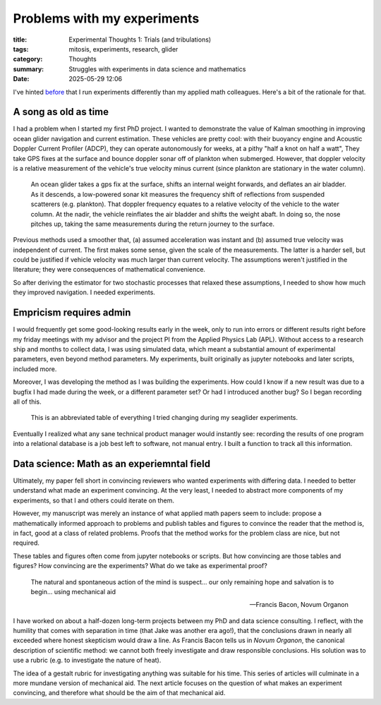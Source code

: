 ############################################
Problems with my experiments
############################################

:title: Experimental Thoughts 1: Trials (and tribulations)
:tags: mitosis, experiments, research, glider
:category: Thoughts
:summary: Struggles with experiments in data science and mathematics
:date: 2025-05-29 12:06

I've hinted `before <experiment-api>`_ that I run experiments differently
than my applied math colleagues.  Here's a bit of the rationale for that.

A song as old as time
---------------------------------

I had a problem when I started my first PhD project.
I wanted to demonstrate the value of Kalman smoothing in improving
ocean glider navigation and current estimation.
These vehicles are pretty cool: with their buoyancy engine
and Acoustic Doppler Current Profiler (ADCP),
they can operate autonomously for weeks,
at a pithy "half a knot on half a watt",
They take GPS fixes at the surface
and bounce doppler sonar off of plankton when submerged.
However, that doppler velocity is a relative measurement
of the vehicle's true velocity
minus current (since plankton are stationary in the water column).

..  figure:: images/dive.png
    :width: 600
    :alt: A ocean glider.

    An ocean glider takes a gps fix at the surface,
    shifts an internal weight forwards,
    and deflates an air bladder.
    As it descends, a low-powered sonar kit
    measures the frequency shift of reflections from suspended scatterers
    (e.g. plankton).
    That doppler frequency equates to a relative velocity of the vehicle
    to the water column.
    At the nadir, the vehicle reinflates the air bladder
    and shifts the weight abaft.
    In doing so, the nose pitches up, taking the same measurements
    during the return journey to the surface.


Previous methods used a smoother that,
(a) assumed acceleration was instant
and (b) assumed true velocity was independent of current.
The first makes some sense, given the scale of the measurements.
The latter is a harder sell,
but could be justified if vehicle velocity was much larger than current
velocity.
The assumptions weren't justified in the literature;
they were consequences of mathematical convenience.

So after deriving the estimator for two stochastic processes that relaxed
these assumptions, I needed to show how much they improved navigation.
I needed experiments.

Empricism requires admin
--------------------------------

I would frequently get some good-looking results early in the week,
only to run into errors or different results right before my friday meetings
with my advisor and the project PI from the Applied Physics Lab (APL).
Without access to a research ship and months to collect data,
I was using simulated data,
which meant a substantial amount of experimental parameters,
even beyond method parameters.
My experiments, built originally as jupyter notebooks and later scripts,
included more.

Moreover, I was developing the method as I was building the experiments.
How could I know if a new result was due to a bugfix I had made
during the week,
or a different parameter set?
Or had I introduced another bug?
So I began recording all of this.

..  figure:: images/seaglider-record.png
    :width: 1000
    :alt: A table of all the nonsense I tried to manually record.

    This is an abbreviated table of everything I tried changing
    during my seaglider experiments.

Eventually I realized what any sane technical product manager
would instantly see:
recording the results of one program into a relational database
is a job best left to software, not manual entry.
I built a function to track all this information.

Data science: Math as an experiemntal field
-------------------------------------------------

Ultimately, my paper fell short in convincing reviewers who wanted experiments
with differing data.
I needed to better understand what made an experiment convincing.
At the very least, I needed to abstract more components of my experiments,
so that I and others could iterate on them.

However, my manuscript was merely an instance of what applied math
papers seem to include:
propose a mathematically informed approach to problems
and publish tables and figures to convince the reader that the method is,
in fact, good at a class of related problems.
Proofs that the method works for the problem class are nice, but not required.

These tables and figures often come from jupyter notebooks or scripts.
But how convincing are those tables and figures?
How convincing are the experiments?
What do we take as experimental proof?

..  epigraph::

    The natural and spontaneous action of the mind is suspect...
    our only remaining hope and salvation is to begin...
    using mechanical aid

    -- Francis Bacon, Novum Organon

I have worked on about a half-dozen long-term projects between my PhD and
data science consulting.
I reflect, with the humility that comes with separation in time
(that Jake was another era ago!),
that the conclusions drawn in nearly all
exceeded where honest skepticism would draw a line.
As Francis Bacon tells us in *Novum Organon*, the canonical description
of scientific method:
we cannot both freely investigate and draw responsible conclusions.
His solution was to use a rubric (e.g. to investigate the nature of heat).


The idea of a gestalt rubric for investigating anything was suitable for his
time.
This series of articles will culminate in a more mundane version
of mechanical aid.
The next article focuses on the question of what
makes an experiment convincing,
and therefore what should be the aim of that mechanical aid.
